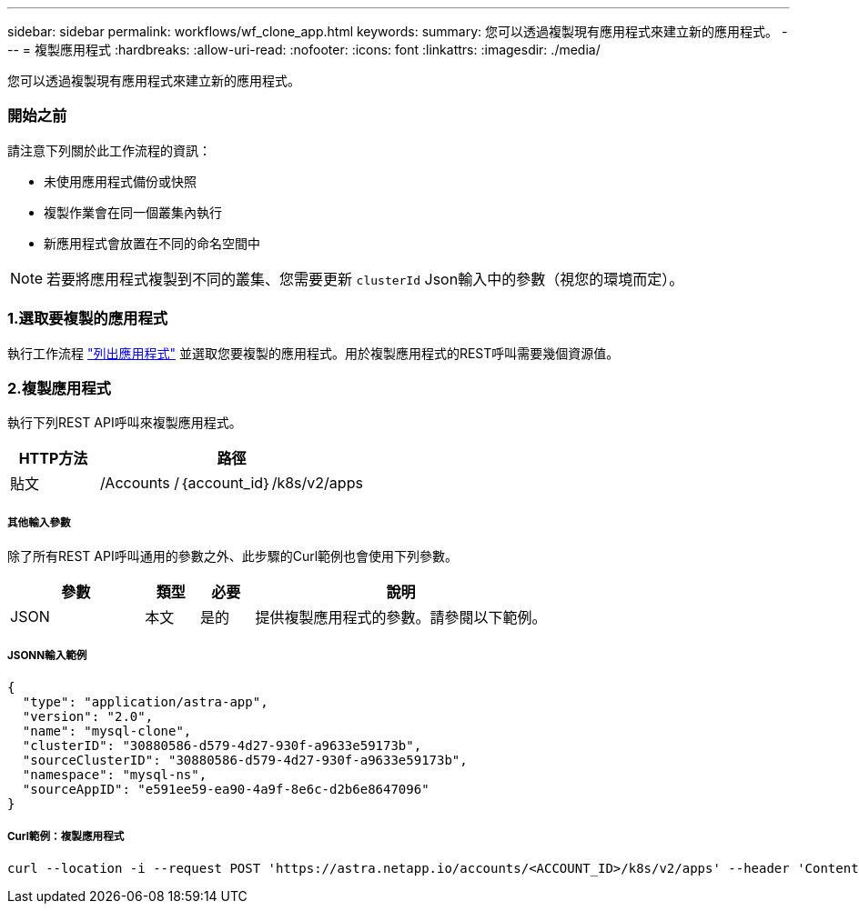 ---
sidebar: sidebar 
permalink: workflows/wf_clone_app.html 
keywords:  
summary: 您可以透過複製現有應用程式來建立新的應用程式。 
---
= 複製應用程式
:hardbreaks:
:allow-uri-read: 
:nofooter: 
:icons: font
:linkattrs: 
:imagesdir: ./media/


[role="lead"]
您可以透過複製現有應用程式來建立新的應用程式。



=== 開始之前

請注意下列關於此工作流程的資訊：

* 未使用應用程式備份或快照
* 複製作業會在同一個叢集內執行
* 新應用程式會放置在不同的命名空間中



NOTE: 若要將應用程式複製到不同的叢集、您需要更新 `clusterId` Json輸入中的參數（視您的環境而定）。



=== 1.選取要複製的應用程式

執行工作流程 link:wf_list_man_apps.html["列出應用程式"] 並選取您要複製的應用程式。用於複製應用程式的REST呼叫需要幾個資源值。



=== 2.複製應用程式

執行下列REST API呼叫來複製應用程式。

[cols="25,75"]
|===
| HTTP方法 | 路徑 


| 貼文 | /Accounts /｛account_id｝/k8s/v2/apps 
|===


===== 其他輸入參數

除了所有REST API呼叫通用的參數之外、此步驟的Curl範例也會使用下列參數。

[cols="25,10,10,55"]
|===
| 參數 | 類型 | 必要 | 說明 


| JSON | 本文 | 是的 | 提供複製應用程式的參數。請參閱以下範例。 
|===


===== JSONN輸入範例

[source, json]
----
{
  "type": "application/astra-app",
  "version": "2.0",
  "name": "mysql-clone",
  "clusterID": "30880586-d579-4d27-930f-a9633e59173b",
  "sourceClusterID": "30880586-d579-4d27-930f-a9633e59173b",
  "namespace": "mysql-ns",
  "sourceAppID": "e591ee59-ea90-4a9f-8e6c-d2b6e8647096"
}
----


===== Curl範例：複製應用程式

[source, curl]
----
curl --location -i --request POST 'https://astra.netapp.io/accounts/<ACCOUNT_ID>/k8s/v2/apps' --header 'Content-Type: application/astra-app+json' --header '*/*' --header 'Authorization: Bearer <API_TOKEN>' --data @JSONinput
----